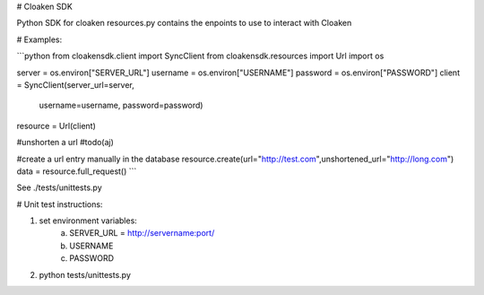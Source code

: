 # Cloaken SDK 

Python SDK for cloaken  
resources.py contains the enpoints to use to interact with Cloaken  

# Examples:

```python
from cloakensdk.client import SyncClient
from cloakensdk.resources import Url
import os  

server = os.environ["SERVER_URL"]
username = os.environ["USERNAME"]
password = os.environ["PASSWORD"]
client = SyncClient(server_url=server,
                    username=username,
                    password=password)

resource = Url(client)

#unshorten a url
#todo(aj)

#create a url entry manually in the database
resource.create(url="http://test.com",unshortened_url="http://long.com")
data = resource.full_request()
```

See ./tests/unittests.py

# Unit test instructions:

1. set environment variables:  
    a. SERVER_URL = http://servername:port/  
    b. USERNAME  
    c. PASSWORD  

2. python tests/unittests.py 

